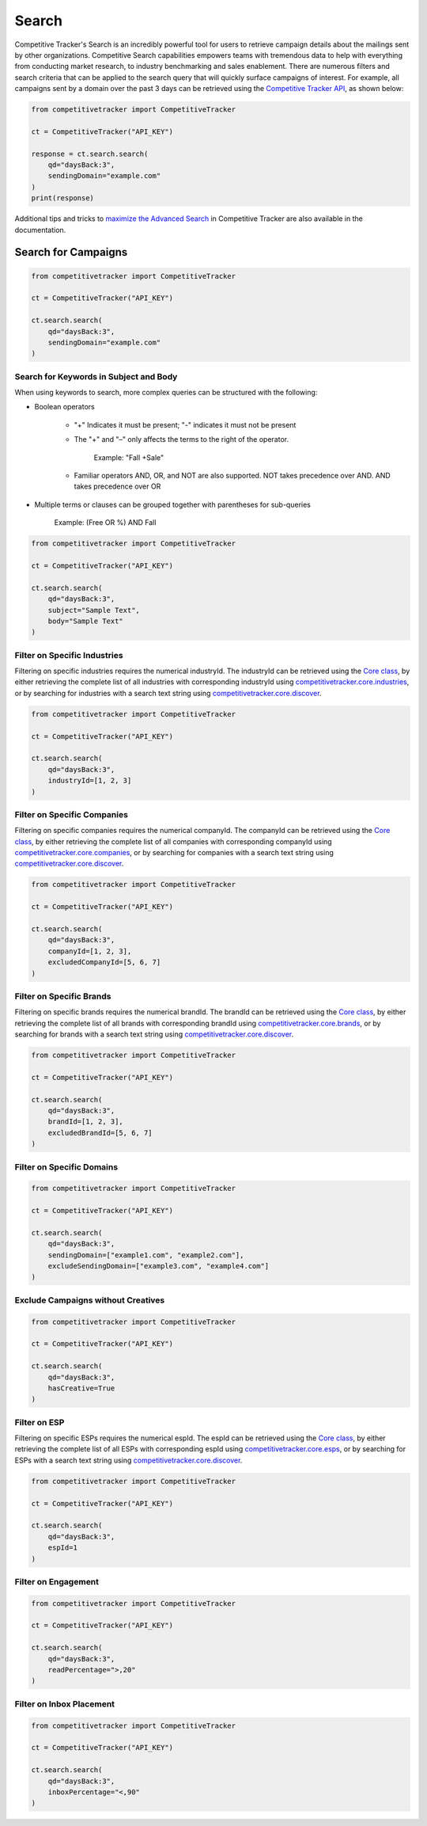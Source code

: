 Search
======

Competitive Tracker's Search is an incredibly powerful tool for users to retrieve campaign details about the mailings
sent by other organizations.  Competitive Search capabilities empowers teams with tremendous data to help with
everything from conducting market research, to industry benchmarking and sales enablement.  There are numerous filters
and search criteria that can be applied to the search query that will quickly surface campaigns of interest.  For
example, all campaigns sent by a domain over the past 3 days can be retrieved using the `Competitive Tracker API`_,
as shown below:


.. code-block:: python

    from competitivetracker import CompetitiveTracker

    ct = CompetitiveTracker("API_KEY")

    response = ct.search.search(
        qd="daysBack:3",
        sendingDomain="example.com"
    )
    print(response)


Additional tips and tricks to `maximize the Advanced Search`_ in Competitive Tracker are also available in the
documentation.


.. _Competitive Tracker API: http://api.edatasource.com/docs/#/competitive
.. _maximize the Advanced Search: https://support.emailanalyst.com/en/articles/2414635-how-to-maximize-advanced-search-in-competitive-tracker


Search for Campaigns
********************

.. code-block:: python

    from competitivetracker import CompetitiveTracker

    ct = CompetitiveTracker("API_KEY")

    ct.search.search(
        qd="daysBack:3",
        sendingDomain="example.com"
    )


Search for Keywords in Subject and Body
^^^^^^^^^^^^^^^^^^^^^^^^^^^^^^^^^^^^^^^

When using keywords to search, more complex queries can be structured with the following:

* Boolean operators

    * "+" Indicates it must be present; "-" indicates it must not be present

    * The "+" and "–" only affects the terms to the right of the operator.

        Example: "Fall +Sale"

    * Familiar operators AND, OR, and NOT are also supported. NOT takes precedence over AND. AND takes precedence over OR

* Multiple terms or clauses can be grouped together with parentheses for sub-queries

    Example: (Free OR %) AND Fall


.. code-block:: python

    from competitivetracker import CompetitiveTracker

    ct = CompetitiveTracker("API_KEY")

    ct.search.search(
        qd="daysBack:3",
        subject="Sample Text",
        body="Sample Text"
    )


Filter on Specific Industries
^^^^^^^^^^^^^^^^^^^^^^^^^^^^^

Filtering on specific industries requires the numerical industryId.  The industryId can be retrieved using the
`Core class`_, by either retrieving the complete list of all industries with corresponding industryId using
`competitivetracker.core.industries`_, or by searching for industries with a search text string using
`competitivetracker.core.discover`_.

.. code-block:: python

    from competitivetracker import CompetitiveTracker

    ct = CompetitiveTracker("API_KEY")

    ct.search.search(
        qd="daysBack:3",
        industryId=[1, 2, 3]
    )


.. _Core class: https://competitivetracker.readthedocs.io/en/latest/resources/core.html
.. _competitivetracker.core.industries: https://competitivetracker.readthedocs.io/en/latest/api/core.html#competitivetracker-core-industries
.. _competitivetracker.core.discover: https://competitivetracker.readthedocs.io/en/latest/api/core.html#competitivetracker-core-discover


Filter on Specific Companies
^^^^^^^^^^^^^^^^^^^^^^^^^^^^

Filtering on specific companies requires the numerical companyId.  The companyId can be retrieved using the
`Core class`_, by either retrieving the complete list of all companies with corresponding companyId using
`competitivetracker.core.companies`_, or by searching for companies with a search text string using
`competitivetracker.core.discover`_.


.. _competitivetracker.core.companies: https://competitivetracker.readthedocs.io/en/latest/api/core.html#competitivetracker-core-companies


.. code-block:: python

    from competitivetracker import CompetitiveTracker

    ct = CompetitiveTracker("API_KEY")

    ct.search.search(
        qd="daysBack:3",
        companyId=[1, 2, 3],
        excludedCompanyId=[5, 6, 7]
    )


Filter on Specific Brands
^^^^^^^^^^^^^^^^^^^^^^^^^

Filtering on specific brands requires the numerical brandId.  The brandId can be retrieved using the
`Core class`_, by either retrieving the complete list of all brands with corresponding brandId using
`competitivetracker.core.brands`_, or by searching for brands with a search text string using
`competitivetracker.core.discover`_.

.. code-block:: python

    from competitivetracker import CompetitiveTracker

    ct = CompetitiveTracker("API_KEY")

    ct.search.search(
        qd="daysBack:3",
        brandId=[1, 2, 3],
        excludedBrandId=[5, 6, 7]
    )


.. _competitivetracker.core.brands: https://competitivetracker.readthedocs.io/en/latest/api/core.html#competitivetracker-core-brands


Filter on Specific Domains
^^^^^^^^^^^^^^^^^^^^^^^^^^

.. code-block:: python

    from competitivetracker import CompetitiveTracker

    ct = CompetitiveTracker("API_KEY")

    ct.search.search(
        qd="daysBack:3",
        sendingDomain=["example1.com", "example2.com"],
        excludeSendingDomain=["example3.com", "example4.com"]
    )


Exclude Campaigns without Creatives
^^^^^^^^^^^^^^^^^^^^^^^^^^^^^^^^^^^

.. code-block:: python

    from competitivetracker import CompetitiveTracker

    ct = CompetitiveTracker("API_KEY")

    ct.search.search(
        qd="daysBack:3",
        hasCreative=True
    )


Filter on ESP
^^^^^^^^^^^^^

Filtering on specific ESPs requires the numerical espId.  The espId can be retrieved using the
`Core class`_, by either retrieving the complete list of all ESPs with corresponding espId using
`competitivetracker.core.esps`_, or by searching for ESPs with a search text string using
`competitivetracker.core.discover`_.

.. code-block:: python

    from competitivetracker import CompetitiveTracker

    ct = CompetitiveTracker("API_KEY")

    ct.search.search(
        qd="daysBack:3",
        espId=1
    )


.. _competitivetracker.core.esps: https://competitivetracker.readthedocs.io/en/latest/api/core.html#competitivetracker-core-esps


Filter on Engagement
^^^^^^^^^^^^^^^^^^^^

.. code-block:: python

    from competitivetracker import CompetitiveTracker

    ct = CompetitiveTracker("API_KEY")

    ct.search.search(
        qd="daysBack:3",
        readPercentage=">,20"
    )


Filter on Inbox Placement
^^^^^^^^^^^^^^^^^^^^^^^^^

.. code-block:: python

    from competitivetracker import CompetitiveTracker

    ct = CompetitiveTracker("API_KEY")

    ct.search.search(
        qd="daysBack:3",
        inboxPercentage="<,90"
    )

